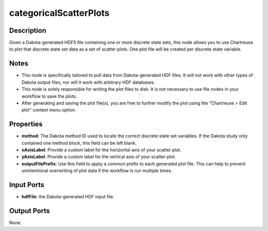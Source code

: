 .. _ngw-node-categoricalScatterPlots:

=======================
categoricalScatterPlots
=======================

-----------
Description
-----------

Given a Dakota-generated HDF5 file containing one or more discrete state sets, this node allows you
to use Chartreuse to plot that discrete state set data as a set of scatter plots. One plot
file will be created per discrete state variable.

-----
Notes
-----

- This node is specifically tailored to pull data from Dakota-generated HDF files. It
  will not work with other types of Dakota output files, nor will it work with arbitrary HDF databases.
- This node is solely responsible for writing the plot files to disk. It is not necessary to use file
  nodes in your workflow to save the plots.
- After generating and saving the plot file(s), you are free to further modify the plot
  using the "Chartreuse > Edit plot" context menu option.

----------
Properties
----------

- **method**: The Dakota method ID used to locate the correct discrete state set variables.
  If the Dakota study only contained one method block, this field can be left blank.
- **xAxisLabel**: Provide a custom label for the horizontal axis of your scatter plot.
- **yAxisLabel**: Provide a custom label for the vertical axis of your scatter plot.
- **outputFilePrefix**: Use this field to apply a common prefix to each generated plot file.
  This can help to prevent unintentional overwriting of plot data if the workflow is run
  multiple times.

-----------
Input Ports
-----------

- **hdfFile**: the Dakota-generated HDF input file.

------------
Output Ports
------------

None.
